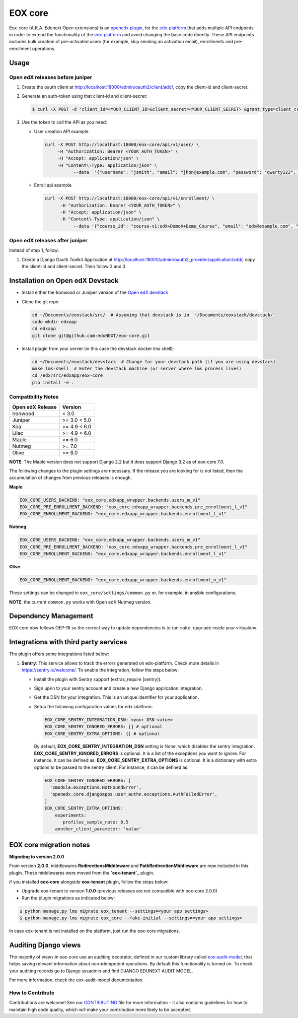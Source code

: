 =======================
EOX core |build-status|
=======================

.. |build-status| image:: https://circleci.com/gh/eduNEXT/eox-core.svg?style=svg

Eox-core (A.K.A. Edunext Open extensions) is an `openedx plugin`_, for the `edx-platform`_ that adds multiple API
endpoints in order to extend the functionality of the `edx-platform`_ and avoid changing the base code directly. These
API endpoints includes bulk creation of pre-activated users (for example, skip sending an activation email), enrollments
and pre-enrollment operations.

Usage
=====

Open edX releases before juniper
--------------------------------

#. Create the oauth client at http://localhost:18000/admin/oauth2/client/add/, copy the client-id and client-secret.

#. Generate an auth-token using that client-id and client-secret:

   .. code-block:: bash

      $ curl -X POST -d "client_id=<YOUR_CLIENT_ID>&client_secret=<YOUR_CLIENT_SECRET> &grant_type=client_credentials" http://localhost:18000/oauth2/access_token/

#. Use the token to call the API as you need:

   * User creation API example

     .. code-block:: bash
     
        curl -X POST http://localhost:18000/eox-core/api/v1/user/ \
             -H "Authorization: Bearer <YOUR_AUTH_TOKEN>" \
             -H "Accept: application/json" \
             -H "Content\-Type: application/json" \
        	   --data  '{"username": "jsmith", "email": "jhon@example.com", "password": "qwerty123", "fullname": "Jhon Smith"}'

   * Enroll api example

     .. code-block:: bash

        curl -X POST http://localhost:18000/eox-core/api/v1/enrollment/ \
              -H "Authorization: Bearer <YOUR_AUTH_TOKEN>" \
              -H "Accept: application/json" \
              -H "Content\-Type: application/json" \
         	   --data '{"course_id": "course-v1:edX+DemoX+Demo_Course", "email": "edx@example.com", "mode": "audit", "force": 1}'


Open edX releases after juniper
-------------------------------

Instead of step 1, follow:

#. Create a Django Oauth Toolkit Application at http://localhost:18000/admin/oauth2_provider/application/add/,
   copy the client-id and client-secret. Then follow 2 and 3.


Installation on Open edX Devstack
=================================

* Install either the Ironwood or Juniper version of the `Open edX devstack`_

* Clone the git repo:

  .. code-block:: bash
  
     cd ~/Documents/eoxstack/src/  # Assuming that devstack is in  ~/Documents/eoxstack/devstack/
     sudo mkdir edxapp
     cd edxapp
     git clone git@github.com:eduNEXT/eox-core.git

- Install plugin from your server (in this case the devstack docker lms shell):

  .. code-block:: bash
  
     cd ~/Documents/eoxstack/devstack  # Change for your devstack path (if you are using devstack)
     make lms-shell  # Enter the devstack machine (or server where lms process lives)
     cd /edx/src/edxapp/eox-core
     pip install -e .

Compatibility Notes
--------------------

+------------------+--------------+
| Open edX Release | Version      |
+==================+==============+
| Ironwood         | < 3.0        |
+------------------+--------------+
| Juniper          | >= 3.0 < 5.0 |
+------------------+--------------+
| Koa              | >= 4.9 < 6.0 |
+------------------+--------------+
| Lilac            | >= 4.9 < 6.0 |
+------------------+--------------+
| Maple            | >= 6.0       |
+------------------+--------------+
| Nutmeg           | >= 7.0       |
+------------------+--------------+
| Olive            | >= 8.0       |
+------------------+--------------+

**NOTE**: The Maple version does not support Django 2.2 but it does support Django 3.2 as of eox-core 7.0.

The following changes to the plugin settings are necessary. If the release you are looking for is
not listed, then the accumulation of changes from previous releases is enough.

**Maple**

.. code-block:: yaml

   EOX_CORE_USERS_BACKEND: "eox_core.edxapp_wrapper.backends.users_m_v1"
   EOX_CORE_PRE_ENROLLMENT_BACKEND: "eox_core.edxapp_wrapper.backends.pre_enrollment_l_v1"
   EOX_CORE_ENROLLMENT_BACKEND: "eox_core.edxapp_wrapper.backends.enrollment_l_v1"

**Nutmeg**

.. code-block:: yaml

   EOX_CORE_USERS_BACKEND: "eox_core.edxapp_wrapper.backends.users_m_v1"
   EOX_CORE_PRE_ENROLLMENT_BACKEND: "eox_core.edxapp_wrapper.backends.pre_enrollment_l_v1"
   EOX_CORE_ENROLLMENT_BACKEND: "eox_core.edxapp_wrapper.backends.enrollment_l_v1"

**Olive**

.. code-block:: yaml

   EOX_CORE_ENROLLMENT_BACKEND: "eox_core.edxapp_wrapper.backends.enrollment_o_v1"

These settings can be changed in ``eox_core/settings/common.py`` or, for example, in ansible configurations.

**NOTE**: the current ``common.py`` works with Open edX Nutmeg version.


Dependency Management
=====================

EOX core now follows OEP-18 so the correct way to update dependencies is to run ``make upgrade`` inside your virtualenv.


Integrations with third party services
======================================

The plugin offers some integrations listed below:

#. **Sentry**: This service allows to track the errors generated on edx-platform. Check more details in https://sentry.io/welcome/.
   To enable the integration, follow the steps below:

   * Install the plugin with Sentry support (extras_require [sentry]).

   * Sign up/in to your sentry account and create a new Django application integration.

   * Get the DSN for your integration. This is an unique identifier for your application.

   * Setup the following configuration values for edx-platform:

     .. code-block:: yaml

        EOX_CORE_SENTRY_INTEGRATION_DSN: <your DSN value>
        EOX_CORE_SENTRY_IGNORED_ERRORS: [] # optional
        EOX_CORE_SENTRY_EXTRA_OPTIONS: {} # optional

     By default, **EOX_CORE_SENTRY_INTEGRATION_DSN** setting is None, which disables the sentry integration.
     **EOX_CORE_SENTRY_IGNORED_ERRORS** is optional. It is a list of the exceptions you want to ignore. For instance, it can be defined as:
     **EOX_CORE_SENTRY_EXTRA_OPTIONS** is optional. It is a dictionary with extra options to be passed to the sentry client. For instance, it can be defined as:

     .. code-block:: yaml

        EOX_CORE_SENTRY_IGNORED_ERRORS: [
          'xmodule.exceptions.NotFoundError',
          'openedx.core.djangoapps.user_authn.exceptions.AuthFailedError',
        ]
        EOX_CORE_SENTRY_EXTRA_OPTIONS:
            experiments: 
               profiles_sample_rate: 0.5
            another_client_parameter: 'value'

        

EOX core migration notes
========================

**Migrating to version 2.0.0**

From version **2.0.0**, middlewares **RedirectionsMiddleware** and **PathRedirectionMiddleware** are now included in
this plugin. These middlewares were moved from the **`eox-tenant`_** plugin.

if you installed **eox-core** alongside **eox-tenant** plugin, follow the steps below:

- Upgrade eox-tenant to version **1.0.0** (previous releases are not compatible with eox-core 2.0.0)
- Run the plugin migrations as indicated below:

.. code-block:: bash

   $ python manage.py lms migrate eox_tenant --settings=<your app settings>
   $ python manage.py lms migrate eox_core --fake-initial --settings=<your app settings>

In case eox-tenant is not installed on the platform, just run the eox-core migrations.


Auditing Django views
=====================

The majority of views in eox-core use an auditing decorator, defined in our custom library called `eox-audit-model`_,
that helps saving relevant information about non-idempotent operations. By default this functionality is turned on. To
check your auditing records go to Django sysadmin and find DJANGO EDUNEXT AUDIT MODEL.

For more information, check the eox-audit-model documentation.


.. _Open edX Devstack: https://github.com/edx/devstack/
.. _openedx plugin: https://github.com/edx/edx-platform/tree/master/openedx/core/djangoapps/plugins
.. _edx-platform: https://github.com/edx/edx-platform/
.. _eox-tenant: https://github.com/eduNEXT/eox-tenant/
.. _eox-audit-model: https://github.com/eduNEXT/eox-audit-model/

How to Contribute
-----------------

Contributions are welcome! See our `CONTRIBUTING`_ file for more
information – it also contains guidelines for how to maintain high code
quality, which will make your contribution more likely to be accepted.

.. _CONTRIBUTING: https://github.com/eduNEXT/eox-core/blob/master/CONTRIBUTING.rst
